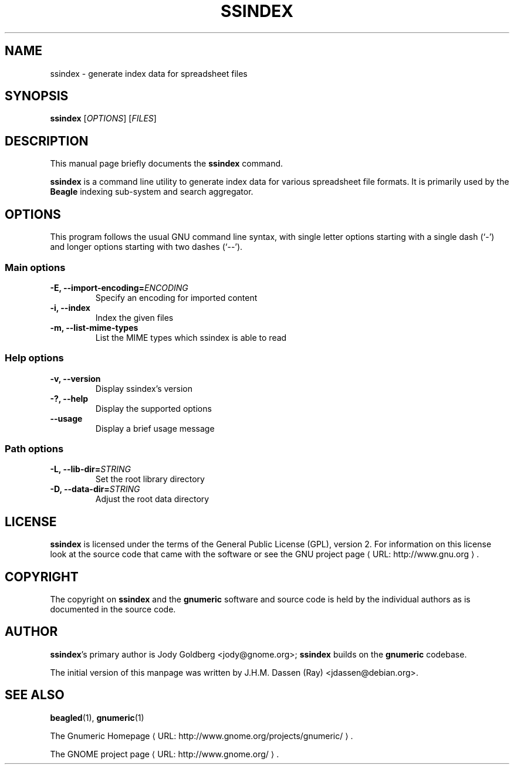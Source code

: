 .de URL
\\$2 \(laURL: \\$1 \(ra\\$3
..
.if \n[.g] .mso www.tmac
.TH SSINDEX 1 "August 18, 2005" gnumeric "GNOME"
.SH NAME
ssindex \- generate index data for spreadsheet files

.SH SYNOPSIS
\fBssindex \fR [\fIOPTIONS\fR] [\fIFILES\fR]

.SH DESCRIPTION
This manual page briefly documents the \fBssindex\fR command.

\fBssindex\fR is a command line utility to generate index data for
various spreadsheet file formats. It is primarily used by the \fBBeagle\fR
indexing sub-system and search aggregator.

.\".SH "RETURN VALUE"
.\".SH "EXIT STATUS"
.\".SH ERRORS
.SH OPTIONS
This program follows the usual GNU command line syntax, with single
letter options starting with a single dash (`-') and longer options
starting with two dashes (`--').

.SS "Main options"
.TP
.B \-E, \-\-import\-encoding=\fIENCODING\fR
Specify an encoding for imported content
.TP
.B \-i, \-\-index
Index the given files
.TP
.B \-m, \-\-list\-mime\-types
List the MIME types which ssindex is able to read

.SS "Help options"
.TP
.B \-v, \-\-version
Display ssindex's version
.TP
.B \-?, \-\-help
Display the supported options
.TP
.B \-\-usage
Display a brief usage message

.SS "Path options"
.TP
.B \-L, \-\-lib\-dir=\fISTRING\fR
Set the root library directory
.TP
.B \-D, \-\-data\-dir=\fISTRING\fR
Adjust the root data directory

.\".SH USAGE
.\".SH EXAMPLES
.\".SH FILES
.\".SH ENVIRONMENT
.\".SH DIAGNOSTICS
.\".SH SECURITY
.\".SH CONFORMING TO
.\".SH NOTES
.\".SH BUGS

.SH LICENSE

\fBssindex\fR is licensed under the terms of the General Public
License (GPL), version 2. For information on this license look at the
source code that came with the software or see the 
.URL "http://www.gnu.org" "GNU project page" .

.SH COPYRIGHT

The copyright on \fBssindex\fR and the \fBgnumeric\fR software and source
code is held by the individual authors as is documented in the source code.

.SH AUTHOR

\fBssindex\fR's primary author is Jody Goldberg <jody@gnome.org>; 
\fBssindex\fR builds on the \fBgnumeric\fR codebase.

The initial version of this manpage was written by J.H.M. Dassen (Ray)
<jdassen@debian.org>.

.SH SEE ALSO
\fBbeagled\fR(1), \fBgnumeric\fR(1)

.URL "http://www.gnome.org/projects/gnumeric/" "The Gnumeric Homepage" .

.URL "http://www.gnome.org/" "The GNOME project page" .

